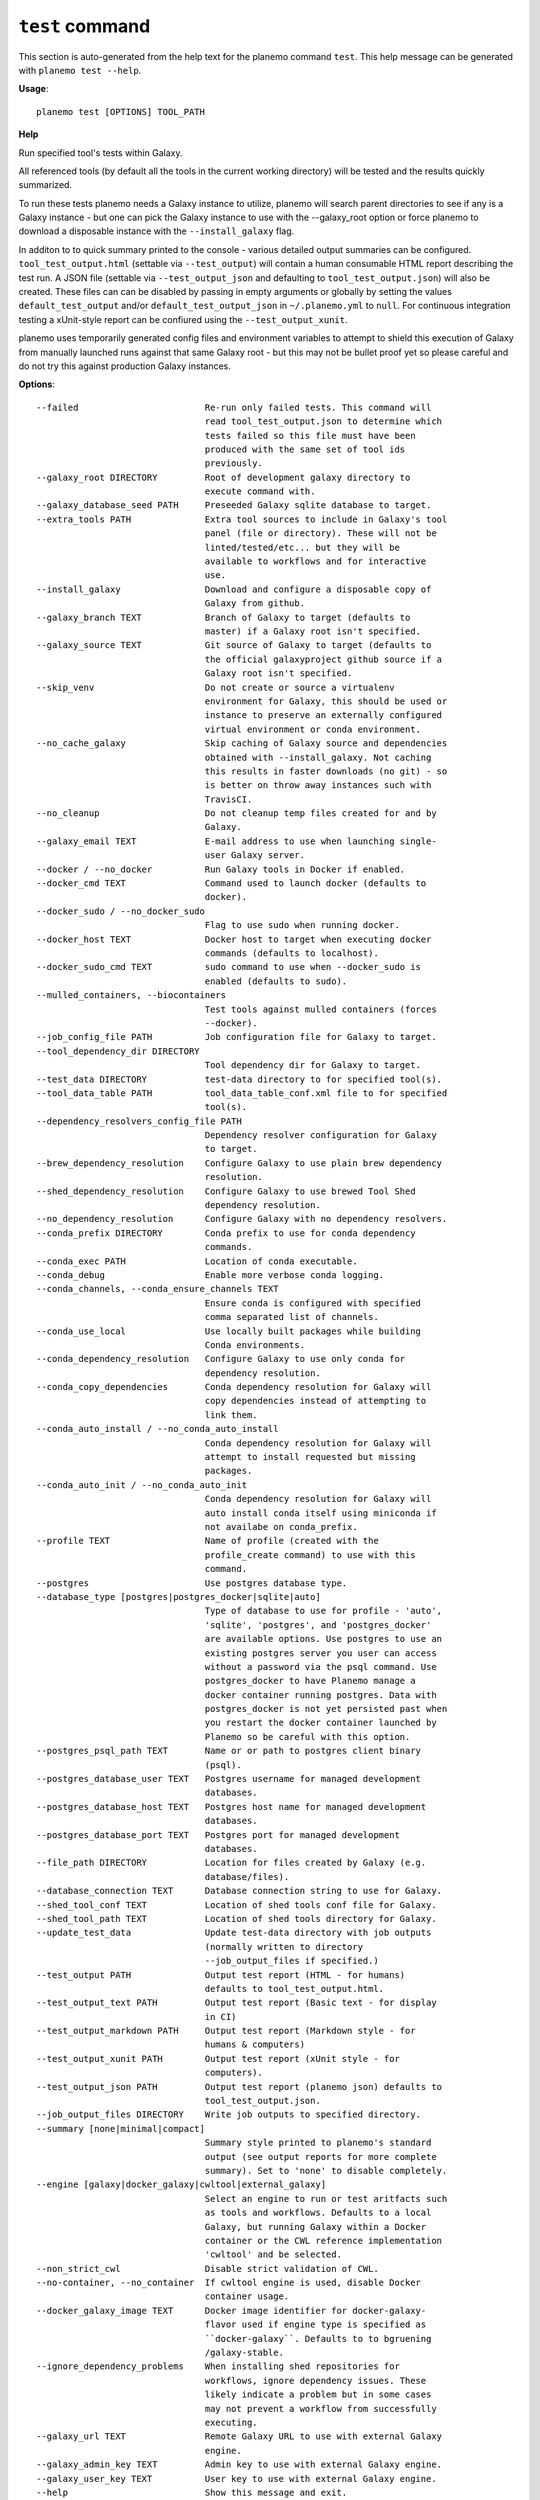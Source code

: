 
``test`` command
======================================

This section is auto-generated from the help text for the planemo command
``test``. This help message can be generated with ``planemo test
--help``.

**Usage**::

    planemo test [OPTIONS] TOOL_PATH

**Help**

Run specified tool's tests within Galaxy.

All referenced tools (by default all the tools in the current working
directory) will be tested and the results quickly summarized.

To run these tests planemo needs a Galaxy instance to utilize, planemo
will search parent directories to see if any is a Galaxy instance
- but one can pick the Galaxy instance to use with the --galaxy_root
option or force planemo to download a disposable instance with the
``--install_galaxy`` flag.

In additon to to quick summary printed to the console - various detailed
output summaries can be configured. ``tool_test_output.html`` (settable
via ``--test_output``) will contain a human consumable HTML report
describing the test run. A JSON file (settable via ``--test_output_json``
and defaulting to ``tool_test_output.json``) will also be created. These
files can can be disabled by passing in empty arguments or globally by
setting the values ``default_test_output`` and/or
``default_test_output_json`` in ``~/.planemo.yml`` to ``null``. For
continuous integration testing a xUnit-style report can be confiured using
the ``--test_output_xunit``.

planemo uses temporarily generated config files and environment variables
to attempt to shield this execution of Galaxy from manually launched runs
against that same Galaxy root - but this may not be bullet proof yet so
please careful and do not try this against production Galaxy instances.

**Options**::


      --failed                        Re-run only failed tests. This command will
                                      read tool_test_output.json to determine which
                                      tests failed so this file must have been
                                      produced with the same set of tool ids
                                      previously.
      --galaxy_root DIRECTORY         Root of development galaxy directory to
                                      execute command with.
      --galaxy_database_seed PATH     Preseeded Galaxy sqlite database to target.
      --extra_tools PATH              Extra tool sources to include in Galaxy's tool
                                      panel (file or directory). These will not be
                                      linted/tested/etc... but they will be
                                      available to workflows and for interactive
                                      use.
      --install_galaxy                Download and configure a disposable copy of
                                      Galaxy from github.
      --galaxy_branch TEXT            Branch of Galaxy to target (defaults to
                                      master) if a Galaxy root isn't specified.
      --galaxy_source TEXT            Git source of Galaxy to target (defaults to
                                      the official galaxyproject github source if a
                                      Galaxy root isn't specified.
      --skip_venv                     Do not create or source a virtualenv
                                      environment for Galaxy, this should be used or
                                      instance to preserve an externally configured
                                      virtual environment or conda environment.
      --no_cache_galaxy               Skip caching of Galaxy source and dependencies
                                      obtained with --install_galaxy. Not caching
                                      this results in faster downloads (no git) - so
                                      is better on throw away instances such with
                                      TravisCI.
      --no_cleanup                    Do not cleanup temp files created for and by
                                      Galaxy.
      --galaxy_email TEXT             E-mail address to use when launching single-
                                      user Galaxy server.
      --docker / --no_docker          Run Galaxy tools in Docker if enabled.
      --docker_cmd TEXT               Command used to launch docker (defaults to
                                      docker).
      --docker_sudo / --no_docker_sudo
                                      Flag to use sudo when running docker.
      --docker_host TEXT              Docker host to target when executing docker
                                      commands (defaults to localhost).
      --docker_sudo_cmd TEXT          sudo command to use when --docker_sudo is
                                      enabled (defaults to sudo).
      --mulled_containers, --biocontainers
                                      Test tools against mulled containers (forces
                                      --docker).
      --job_config_file PATH          Job configuration file for Galaxy to target.
      --tool_dependency_dir DIRECTORY
                                      Tool dependency dir for Galaxy to target.
      --test_data DIRECTORY           test-data directory to for specified tool(s).
      --tool_data_table PATH          tool_data_table_conf.xml file to for specified
                                      tool(s).
      --dependency_resolvers_config_file PATH
                                      Dependency resolver configuration for Galaxy
                                      to target.
      --brew_dependency_resolution    Configure Galaxy to use plain brew dependency
                                      resolution.
      --shed_dependency_resolution    Configure Galaxy to use brewed Tool Shed
                                      dependency resolution.
      --no_dependency_resolution      Configure Galaxy with no dependency resolvers.
      --conda_prefix DIRECTORY        Conda prefix to use for conda dependency
                                      commands.
      --conda_exec PATH               Location of conda executable.
      --conda_debug                   Enable more verbose conda logging.
      --conda_channels, --conda_ensure_channels TEXT
                                      Ensure conda is configured with specified
                                      comma separated list of channels.
      --conda_use_local               Use locally built packages while building
                                      Conda environments.
      --conda_dependency_resolution   Configure Galaxy to use only conda for
                                      dependency resolution.
      --conda_copy_dependencies       Conda dependency resolution for Galaxy will
                                      copy dependencies instead of attempting to
                                      link them.
      --conda_auto_install / --no_conda_auto_install
                                      Conda dependency resolution for Galaxy will
                                      attempt to install requested but missing
                                      packages.
      --conda_auto_init / --no_conda_auto_init
                                      Conda dependency resolution for Galaxy will
                                      auto install conda itself using miniconda if
                                      not availabe on conda_prefix.
      --profile TEXT                  Name of profile (created with the
                                      profile_create command) to use with this
                                      command.
      --postgres                      Use postgres database type.
      --database_type [postgres|postgres_docker|sqlite|auto]
                                      Type of database to use for profile - 'auto',
                                      'sqlite', 'postgres', and 'postgres_docker'
                                      are available options. Use postgres to use an
                                      existing postgres server you user can access
                                      without a password via the psql command. Use
                                      postgres_docker to have Planemo manage a
                                      docker container running postgres. Data with
                                      postgres_docker is not yet persisted past when
                                      you restart the docker container launched by
                                      Planemo so be careful with this option.
      --postgres_psql_path TEXT       Name or or path to postgres client binary
                                      (psql).
      --postgres_database_user TEXT   Postgres username for managed development
                                      databases.
      --postgres_database_host TEXT   Postgres host name for managed development
                                      databases.
      --postgres_database_port TEXT   Postgres port for managed development
                                      databases.
      --file_path DIRECTORY           Location for files created by Galaxy (e.g.
                                      database/files).
      --database_connection TEXT      Database connection string to use for Galaxy.
      --shed_tool_conf TEXT           Location of shed tools conf file for Galaxy.
      --shed_tool_path TEXT           Location of shed tools directory for Galaxy.
      --update_test_data              Update test-data directory with job outputs
                                      (normally written to directory
                                      --job_output_files if specified.)
      --test_output PATH              Output test report (HTML - for humans)
                                      defaults to tool_test_output.html.
      --test_output_text PATH         Output test report (Basic text - for display
                                      in CI)
      --test_output_markdown PATH     Output test report (Markdown style - for
                                      humans & computers)
      --test_output_xunit PATH        Output test report (xUnit style - for
                                      computers).
      --test_output_json PATH         Output test report (planemo json) defaults to
                                      tool_test_output.json.
      --job_output_files DIRECTORY    Write job outputs to specified directory.
      --summary [none|minimal|compact]
                                      Summary style printed to planemo's standard
                                      output (see output reports for more complete
                                      summary). Set to 'none' to disable completely.
      --engine [galaxy|docker_galaxy|cwltool|external_galaxy]
                                      Select an engine to run or test aritfacts such
                                      as tools and workflows. Defaults to a local
                                      Galaxy, but running Galaxy within a Docker
                                      container or the CWL reference implementation
                                      'cwltool' and be selected.
      --non_strict_cwl                Disable strict validation of CWL.
      --no-container, --no_container  If cwltool engine is used, disable Docker
                                      container usage.
      --docker_galaxy_image TEXT      Docker image identifier for docker-galaxy-
                                      flavor used if engine type is specified as
                                      ``docker-galaxy``. Defaults to to bgruening
                                      /galaxy-stable.
      --ignore_dependency_problems    When installing shed repositories for
                                      workflows, ignore dependency issues. These
                                      likely indicate a problem but in some cases
                                      may not prevent a workflow from successfully
                                      executing.
      --galaxy_url TEXT               Remote Galaxy URL to use with external Galaxy
                                      engine.
      --galaxy_admin_key TEXT         Admin key to use with external Galaxy engine.
      --galaxy_user_key TEXT          User key to use with external Galaxy engine.
      --help                          Show this message and exit.
    
